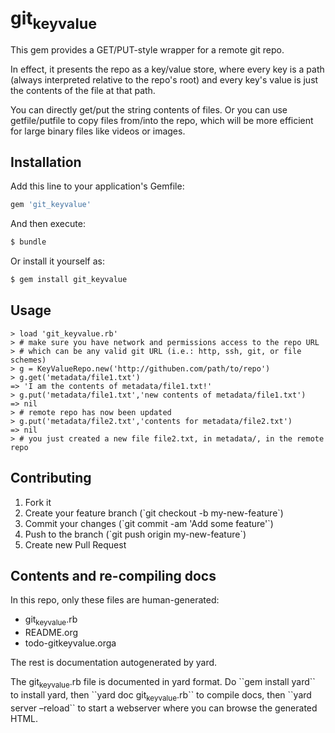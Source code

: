 * git_keyvalue

This gem provides a GET/PUT-style wrapper for a remote git repo.

In effect, it presents the repo as a key/value store, where every key
is a path (always interpreted relative to the repo's root) and every
key's value is just the contents of the file at that path.

You can directly get/put the string contents of files. Or you can use
getfile/putfile to copy files from/into the repo, which will be more
efficient for large binary files like videos or images.

** Installation

   Add this line to your application's Gemfile:

   #+BEGIN_SRC ruby
       gem 'git_keyvalue'
   #+END_SRC

   And then execute:

   #+BEGIN_SRC sh
       $ bundle
   #+END_SRC

    Or install it yourself as:

   #+BEGIN_SRC sh
       $ gem install git_keyvalue
   #+END_SRC

** Usage

   #+BEGIN_SRC irb
   > load 'git_keyvalue.rb'
   > # make sure you have network and permissions access to the repo URL
   > # which can be any valid git URL (i.e.: http, ssh, git, or file schemes)
   > g = KeyValueRepo.new('http://githuben.com/path/to/repo')
   > g.get('metadata/file1.txt')
   => 'I am the contents of metadata/file1.txt!'
   > g.put('metadata/file1.txt','new contents of metadata/file1.txt')
   => nil
   > # remote repo has now been updated
   > g.put('metadata/file2.txt','contents for metadata/file2.txt')
   => nil
   > # you just created a new file file2.txt, in metadata/, in the remote repo
   #+END_SRC

** Contributing

   1. Fork it
   2. Create your feature branch (`git checkout -b my-new-feature`)
   3. Commit your changes (`git commit -am 'Add some feature'`)
   4. Push to the branch (`git push origin my-new-feature`)
   5. Create new Pull Request

** Contents and re-compiling docs

   In this repo, only these files are human-generated:

   - git_keyvalue.rb
   - README.org
   - todo-gitkeyvalue.orga

   The rest is documentation autogenerated by yard.

   The git_keyvalue.rb file is documented in yard format. Do ``gem
   install yard`` to install yard, then ``yard doc git_keyvalue.rb``
   to compile docs, then ``yard server --reload`` to start a webserver
   where you can browse the generated HTML.


